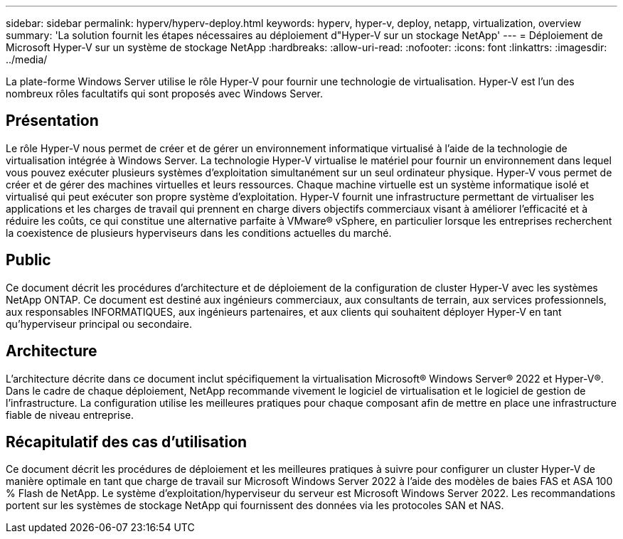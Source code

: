 ---
sidebar: sidebar 
permalink: hyperv/hyperv-deploy.html 
keywords: hyperv, hyper-v, deploy, netapp, virtualization, overview 
summary: 'La solution fournit les étapes nécessaires au déploiement d"Hyper-V sur un stockage NetApp' 
---
= Déploiement de Microsoft Hyper-V sur un système de stockage NetApp
:hardbreaks:
:allow-uri-read: 
:nofooter: 
:icons: font
:linkattrs: 
:imagesdir: ../media/


[role="lead"]
La plate-forme Windows Server utilise le rôle Hyper-V pour fournir une technologie de virtualisation. Hyper-V est l'un des nombreux rôles facultatifs qui sont proposés avec Windows Server.



== Présentation

Le rôle Hyper-V nous permet de créer et de gérer un environnement informatique virtualisé à l'aide de la technologie de virtualisation intégrée à Windows Server. La technologie Hyper-V virtualise le matériel pour fournir un environnement dans lequel vous pouvez exécuter plusieurs systèmes d'exploitation simultanément sur un seul ordinateur physique. Hyper-V vous permet de créer et de gérer des machines virtuelles et leurs ressources. Chaque machine virtuelle est un système informatique isolé et virtualisé qui peut exécuter son propre système d'exploitation. Hyper-V fournit une infrastructure permettant de virtualiser les applications et les charges de travail qui prennent en charge divers objectifs commerciaux visant à améliorer l'efficacité et à réduire les coûts, ce qui constitue une alternative parfaite à VMware® vSphere, en particulier lorsque les entreprises recherchent la coexistence de plusieurs hyperviseurs dans les conditions actuelles du marché.



== Public

Ce document décrit les procédures d'architecture et de déploiement de la configuration de cluster Hyper-V avec les systèmes NetApp ONTAP. Ce document est destiné aux ingénieurs commerciaux, aux consultants de terrain, aux services professionnels, aux responsables INFORMATIQUES, aux ingénieurs partenaires, et aux clients qui souhaitent déployer Hyper-V en tant qu'hyperviseur principal ou secondaire.



== Architecture

L'architecture décrite dans ce document inclut spécifiquement la virtualisation Microsoft® Windows Server® 2022 et Hyper-V®. Dans le cadre de chaque déploiement, NetApp recommande vivement le logiciel de virtualisation et le logiciel de gestion de l'infrastructure. La configuration utilise les meilleures pratiques pour chaque composant afin de mettre en place une infrastructure fiable de niveau entreprise.



== Récapitulatif des cas d'utilisation

Ce document décrit les procédures de déploiement et les meilleures pratiques à suivre pour configurer un cluster Hyper-V de manière optimale en tant que charge de travail sur Microsoft Windows Server 2022 à l'aide des modèles de baies FAS et ASA 100 % Flash de NetApp. Le système d'exploitation/hyperviseur du serveur est Microsoft Windows Server 2022. Les recommandations portent sur les systèmes de stockage NetApp qui fournissent des données via les protocoles SAN et NAS.
